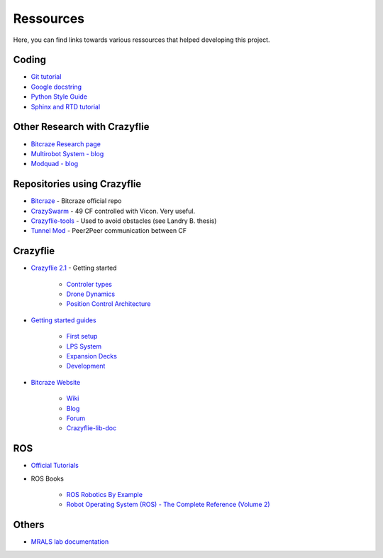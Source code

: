 Ressources
==========

Here, you can find links towards various ressources that helped developing this project.


Coding
------
* `Git tutorial <https://git-scm.com/book/en/v2/Git-Basics-Getting-a-Git-Repository>`_
* `Google docstring <https://sphinxcontrib-napoleon.readthedocs.io/en/latest/example_google.html>`_
* `Python Style Guide <https://www.python.org/dev/peps/pep-0008/#naming-conventions>`_
* `Sphinx and RTD tutorial <https://docs.readthedocs.io/en/stable/intro/getting-started-with-sphinx.html>`_

Other Research with Crazyflie
-----------------------------

* `Bitcraze Research page <https://www.bitcraze.io/portals/research/>`_
* `Multirobot System - blog <https://www.bitcraze.io/2017/06/towards-persistent-adaptive-multi-robot-systems/>`_
* `Modquad - blog <https://www.bitcraze.io/2017/11/modquad-self-assemble-flying-structures/>`_

Repositories using Crazyflie
----------------------------

* `Bitcraze <https://github.com/bitcraze>`_
  - Bitcraze official repo
* `CrazySwarm <https://github.com/USC-ACTLab/crazyswarm>`_
  - 49 CF controlled with Vicon. Very useful.
* `Crazyflie-tools <https://github.com/blandry/crazyflie-tools>`_
  - Used to avoid obstacles (see Landry B. thesis)
* `Tunnel Mod <https://github.com/resibots/crazyflie-firmware/>`_
  - Peer2Peer communication between CF

Crazyflie
---------

* `Crazyflie 2.1 <https://www.bitcraze.io/documentation/tutorials/getting-started-with-crazyflie-2-x/>`_ - Getting started

    * `Controler types <https://www.bitcraze.io/2020/02/out-of-control/>`_
    * `Drone Dynamics <https://www.bitcraze.io/2018/11/demystifying-drone-dynamics/>`_
    * `Position Control Architecture <https://www.bitcraze.io/2016/05/position-control-moved-into-the-firmware/>`_

* `Getting started guides <https://www.bitcraze.io/documentation/start/>`_

    * `First setup <https://www.bitcraze.io/documentation/tutorials/getting-started-with-crazyflie-2-x/>`_
    * `LPS System <https://www.bitcraze.io/documentation/tutorials/getting-started-with-loco-positioning-system/>`_
    * `Expansion Decks <https://www.bitcraze.io/documentation/tutorials/getting-started-with-expansion-decks/>`_
    * `Development <https://www.bitcraze.io/documentation/tutorials/getting-started-with-development/>`_

* `Bitcraze Website <https://www.bitcraze.io/>`_

    * `Wiki <https://wiki.bitcraze.io/>`_
    * `Blog <https://www.bitcraze.io/blog/>`_
    * `Forum <https://forum.bitcraze.io/>`_
    * `Crazyflie-lib-doc <https://www.bitcraze.io/documentation/repository/crazyflie-lib-python/master/user-guides/python_api/>`_

ROS
---

* `Official Tutorials <http://wiki.ros.org/ROS/Tutorials>`_

* ROS Books

    * `ROS Robotics By Example <https://books.google.ca/books?id=skFPDwAAQBAJ&pg=PA339&lpg=PA339&dq=crazyflie+lib+scan&source=bl&ots=fgtFKHcJSd&sig=ACfU3U0iAfU0DtVE7Bun8h29GCLQc0aXOg&hl=fr&sa=X&ved=2ahUKEwiz3O-5grTpAhUBU98KHVRLDw4Q6AEwAnoECAoQAQ#v=onepage&q&f=false>`_

    * `Robot Operating System (ROS) - The Complete Reference (Volume 2) <https://www.scribd.com/document/360234366/Robot-Operating-System-ROS-The-Complete-Reference-Volume-2>`_

Others
------

* `MRALS lab documentation <https://mrasl.gitbooks.io/documentation/UAV/bitcraze-crazyflie.html>`_